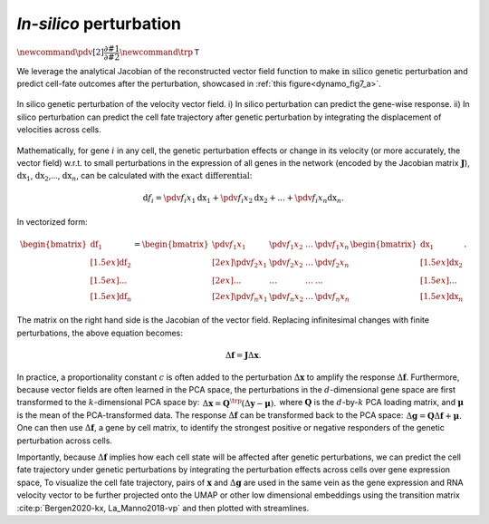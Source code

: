 .. _perturbation_theory_tutorial:

*In-silico* perturbation
=========================================================================================

:math:`\newcommand{\pdv}[2]{\dfrac{\partial #1}{\partial #2}} \newcommand{\trp}{\mathsf{T}}`

We leverage the analytical Jacobian of the reconstructed vector field
function to make :math:`\textit{in silico}` genetic perturbation
and predict cell-fate outcomes after the perturbation, showcased in :ref:`this figure<dynamo_fig7_a>`. 

.. _dynamo_fig7_a:
.. figure:: dynamo_paper_figures/fig7_a.png
    :align: center

    In silico genetic perturbation of the velocity vector field. i) In silico perturbation can predict the gene-wise response. ii) In silico perturbation can predict the cell fate trajectory after genetic perturbation by integrating the displacement of velocities across cells.

Mathematically, for gene :math:`i` in any cell, the genetic perturbation effects or
change in its velocity (or more accurately, the vector field) w.r.t. to
small perturbations in the expression of all genes in the network
(encoded by the Jacobian matrix :math:`\boldsymbol J`),
:math:`\mathrm dx_1`, :math:`\mathrm dx_2`,…, :math:`\mathrm dx_n`, can
be calculated with the :math:`\textit{exact differential}`:

.. math::
    \begin{align*}  \mathrm d f_i = \pdv{f_i}{x_1}\mathrm dx_1 + \pdv{f_i}{x_2}\mathrm dx_2 + ... + \pdv{f_i}{x_n}\mathrm dx_n. \end{align*}

In vectorized form:

.. math::
    \begin{align*}  \begin{bmatrix}  \mathrm df_1 \\[1.5ex] \mathrm df_2 \\[1.5ex] \dots \\[1.5ex] \mathrm df_n  \end{bmatrix} =  \begin{bmatrix}  \pdv{f_1}{x_1} \ &\pdv{f_1}{x_2} \ &\dots \ &\pdv{f_1}{x_n} \\[2ex]  \pdv{f_2}{x_1} \ &\pdv{f_2}{x_2} \ &\dots \ &\pdv{f_2}{x_n} \\[2ex]  \dots \ &\dots \ &\dots \ &\dots \\[2ex]  \pdv{f_n}{x_1} \ &\pdv{f_n}{x_2} \ &\dots \ &\pdv{f_n}{x_n}  \end{bmatrix}  \begin{bmatrix}  \mathrm dx_1 \\[1.5ex] \mathrm dx_2 \\[1.5ex] \dots \\[1.5ex] \mathrm dx_n  \end{bmatrix}. \end{align*}

The matrix on the right hand side is the Jacobian of the vector field.
Replacing infinitesimal changes with finite perturbations, the above
equation becomes:

.. math::
    \begin{align*}  \Delta \boldsymbol f = \boldsymbol J \Delta \boldsymbol x. \end{align*}


In practice, a proportionality constant :math:`c` is often added to the
perturbation :math:`\Delta \boldsymbol x` to amplify the response
:math:`\Delta \boldsymbol f`. Furthermore, because vector fields are
often learned in the PCA space, the perturbations in the
:math:`d`-dimensional gene space are first transformed to the
:math:`k`-dimensional PCA space by:
:math:`\begin{align*}  \Delta \boldsymbol x = \boldsymbol Q^\trp (\Delta \boldsymbol y - \boldsymbol \mu). \end{align*}`
where :math:`\boldsymbol Q` is the :math:`d`-by-:math:`k` PCA loading
matrix, and :math:`\boldsymbol \mu` is the mean of the PCA-transformed
data. The response :math:`\Delta \boldsymbol f` can be transformed back
to the PCA space:
:math:`\begin{align*}  \Delta \boldsymbol g = \boldsymbol Q \Delta \boldsymbol f + \boldsymbol \mu. \end{align*}`
One can then use :math:`\Delta \boldsymbol f`, a gene by cell matrix, to
identify the strongest positive or negative responders of the genetic
perturbation across cells.

Importantly, because :math:`\Delta \boldsymbol f` implies how each cell
state will be affected after genetic perturbations, we can predict the
cell fate trajectory under genetic perturbations by integrating the
perturbation effects across cells over gene expression space, To
visualize the cell fate trajectory, pairs of :math:`\boldsymbol x` and
:math:`\Delta \boldsymbol g` are used in the same vein as the gene
expression and RNA velocity vector to be further projected onto the UMAP
or other low dimensional embeddings using the transition matrix
:cite:p:`Bergen2020-kx, La_Manno2018-vp` and then plotted with
streamlines.